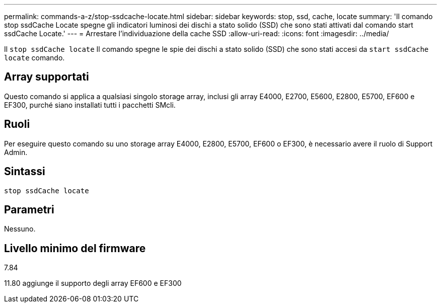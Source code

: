 ---
permalink: commands-a-z/stop-ssdcache-locate.html 
sidebar: sidebar 
keywords: stop, ssd, cache, locate 
summary: 'Il comando stop ssdCache Locate spegne gli indicatori luminosi dei dischi a stato solido (SSD) che sono stati attivati dal comando start ssdCache Locate.' 
---
= Arrestare l'individuazione della cache SSD
:allow-uri-read: 
:icons: font
:imagesdir: ../media/


[role="lead"]
Il `stop ssdCache locate` Il comando spegne le spie dei dischi a stato solido (SSD) che sono stati accesi da `start ssdCache locate` comando.



== Array supportati

Questo comando si applica a qualsiasi singolo storage array, inclusi gli array E4000, E2700, E5600, E2800, E5700, EF600 e EF300, purché siano installati tutti i pacchetti SMcli.



== Ruoli

Per eseguire questo comando su uno storage array E4000, E2800, E5700, EF600 o EF300, è necessario avere il ruolo di Support Admin.



== Sintassi

[source, cli]
----
stop ssdCache locate
----


== Parametri

Nessuno.



== Livello minimo del firmware

7.84

11.80 aggiunge il supporto degli array EF600 e EF300
